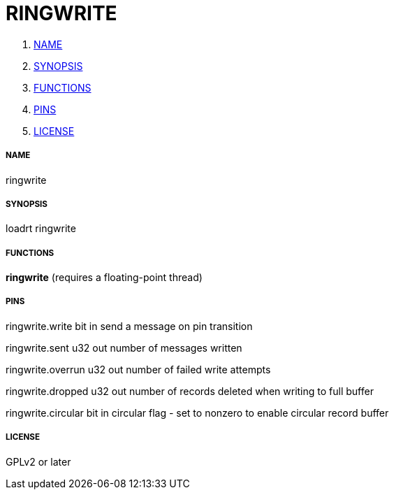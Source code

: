 RINGWRITE
=========

. <<name,NAME>>
. <<synopsis,SYNOPSIS>>
. <<functions,FUNCTIONS>>
. <<pins,PINS>>
. <<license,LICENSE>>




===== [[name]]NAME

ringwrite


===== [[synopsis]]SYNOPSIS
loadrt ringwrite


===== [[functions]]FUNCTIONS

**ringwrite** (requires a floating-point thread)



===== [[pins]]PINS

ringwrite.write bit in 
send a message on pin transition

ringwrite.sent u32 out 
number of messages written

ringwrite.overrun u32 out 
number of failed write attempts

ringwrite.dropped u32 out 
number of records deleted when writing to full buffer

ringwrite.circular bit in 
circular flag - set to nonzero to enable circular record buffer


===== [[license]]LICENSE

GPLv2 or later

